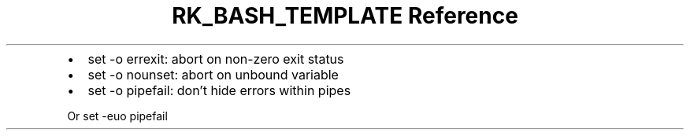 .\" Automatically generated by Pandoc 3.6
.\"
.TH "RK_BASH_TEMPLATE Reference" "" "" ""
.IP \[bu] 2
\f[CR]set \-o errexit\f[R]: abort on non\-zero exit status
.IP \[bu] 2
\f[CR]set \-o nounset\f[R]: abort on unbound variable
.IP \[bu] 2
\f[CR]set \-o pipefail\f[R]: don\[cq]t hide errors within pipes
.PP
Or \f[CR]set \-euo pipefail\f[R]
